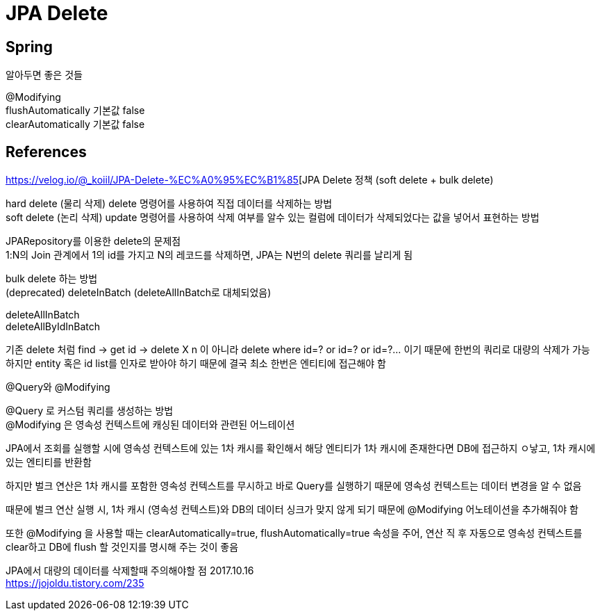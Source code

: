 :hardbreaks:
= JPA Delete

== Spring

알아두면 좋은 것들

@Modifying
flushAutomatically 기본값 false
clearAutomatically 기본값 false



== References


https://velog.io/@_koiil/JPA-Delete-%EC%A0%95%EC%B1%85[JPA Delete 정책 (soft delete + bulk delete)

hard delete (물리 삭제) delete 명령어를 사용하여 직접 데이터를 삭제하는 방법
soft delete (논리 삭제) update 명령어를 사용하여 삭제 여부를 알수 있는 컬럼에 데이터가 삭제되었다는 값을 넣어서 표현하는 방법

JPARepository를 이용한 delete의 문제점
1:N의 Join 관계에서 1의 id를 가지고 N의 레코드를 삭제하면, JPA는 N번의 delete 쿼리를 날리게 됨

bulk delete 하는 방법
(deprecated) deleteInBatch (deleteAllInBatch로 대체되었음)

deleteAllInBatch
deleteAllByIdInBatch

기존 delete 처럼 find -> get id -> delete X n 이 아니라 delete where id=? or id=? or id=?... 이기 때문에 한번의 쿼리로 대량의 삭제가 가능
하지만 entity 혹은 id list를 인자로 받아야 하기 때문에 결국 최소 한번은 엔티티에 접근해야 함

@Query와 @Modifying

@Query 로 커스텀 쿼리를 생성하는 방법
@Modifying 은 영속성 컨텍스트에 캐싱된 데이터와 관련된 어느테이션

JPA에서 조회를 실행할 시에 영속성 컨텍스트에 있는 1차 캐시를 확인해서 해당 엔티티가 1차 캐시에 존재한다면 DB에 접근하지 ㅇ낳고, 1차 캐시에 있는 엔티티를 반환함

하지만 벌크 연산은 1차 캐시를 포함한 영속성 컨텍스트를 무시하고 바로 Query를 실행하기 때문에 영속성 컨텍스트는 데이터 변경을 알 수 없음

때문에 벌크 연산 실행 시, 1차 캐시 (영속성 컨텍스트)와 DB의 데이터 싱크가 맞지 않게 되기 때문에 @Modifying 어노테이션을 추가해줘야 함

또한 @Modifying 을 사용할 때는 clearAutomatically=true, flushAutomatically=true 속성을 주어, 연산 직 후 자동으로 영속성 컨텍스트를 clear하고 DB에 flush 할 것인지를 명시해 주는 것이 좋음

JPA에서 대량의 데이터를 삭제할때 주의해야할 점 2017.10.16
https://jojoldu.tistory.com/235

